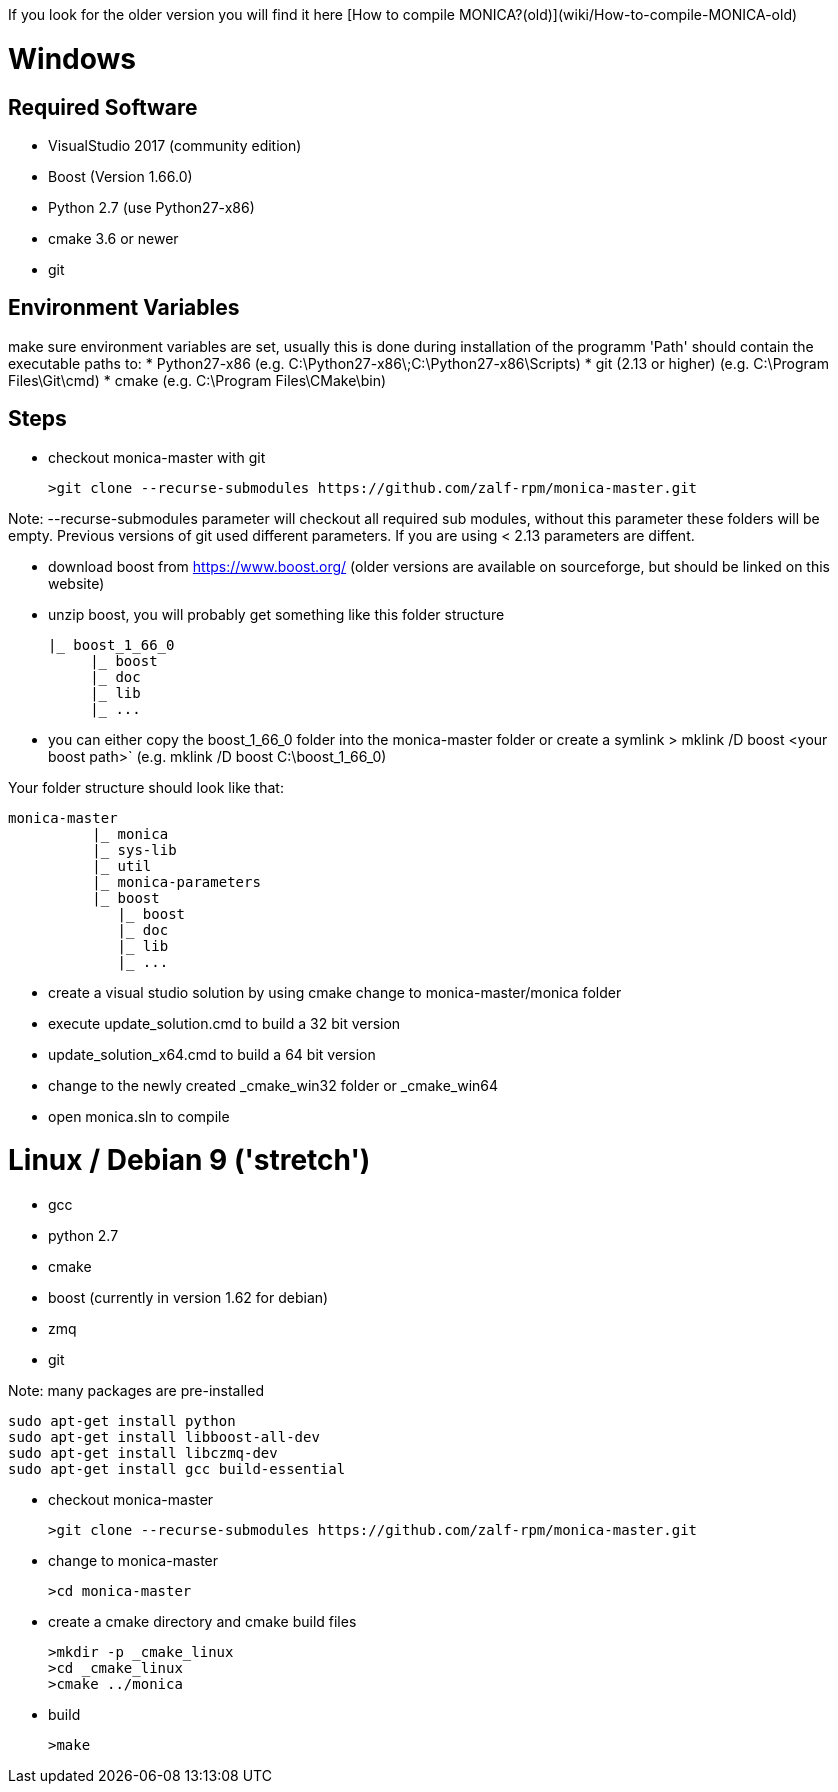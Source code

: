 If you look for the older version you will find it here [How to compile MONICA?(old)](wiki/How-to-compile-MONICA-old) 

# Windows

## Required Software

* VisualStudio 2017 (community edition)
* Boost (Version 1.66.0)
* Python 2.7 (use Python27-x86)
* cmake 3.6 or newer
* git


## Environment Variables
make sure environment variables are set, usually this is done during installation of the programm
'Path' should contain the executable paths to:
* Python27-x86 (e.g. C:\Python27-x86\;C:\Python27-x86\Scripts)
* git (2.13 or higher) (e.g. C:\Program Files\Git\cmd)
* cmake (e.g. C:\Program Files\CMake\bin)

## Steps
* checkout monica-master with git

  >git clone --recurse-submodules https://github.com/zalf-rpm/monica-master.git

Note: --recurse-submodules parameter will checkout all required sub modules, without this parameter these folders will be empty.
Previous versions of git used different parameters. If you are using < 2.13 parameters are diffent. 

* download boost from https://www.boost.org/ (older versions are available on sourceforge, but should be linked on this website)
* unzip boost, you will probably get something like this folder structure

   |_ boost_1_66_0
        |_ boost
        |_ doc
        |_ lib
        |_ ...

* you can either copy the boost_1_66_0 folder into the  monica-master folder or create a symlink
 > mklink /D boost <your boost path>` (e.g. mklink /D boost C:\boost_1_66_0)

Your folder structure should look like that:

 monica-master
           |_ monica
           |_ sys-lib
           |_ util
           |_ monica-parameters
           |_ boost
              |_ boost
              |_ doc
              |_ lib
              |_ ...


* create a visual studio solution by using cmake
    change to monica-master/monica folder
    * execute update_solution.cmd to build a 32 bit version
    * update_solution_x64.cmd to build a 64 bit version
* change to the newly created _cmake_win32 folder or _cmake_win64
* open monica.sln to compile

# Linux / Debian 9 ('stretch')

* gcc 
* python 2.7 
* cmake 
* boost (currently in version 1.62 for debian)
* zmq 
* git

Note:
   many packages are pre-installed

   sudo apt-get install python
   sudo apt-get install libboost-all-dev
   sudo apt-get install libczmq-dev
   sudo apt-get install gcc build-essential 

* checkout monica-master

   >git clone --recurse-submodules https://github.com/zalf-rpm/monica-master.git

* change to monica-master

   >cd monica-master

* create a cmake directory and cmake build files

  >mkdir -p _cmake_linux
  >cd _cmake_linux
  >cmake ../monica

* build

  >make


